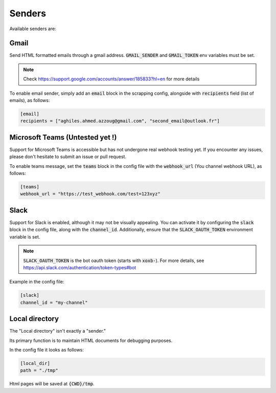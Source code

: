 .. _senders:

Senders
=======
Available senders are:

Gmail
-----

Send HTML formatted emails through a gmail address. :code:`GMAIL_SENDER` and :code:`GMAIL_TOKEN` env variables must be set.

.. note::

    Check https://support.google.com/accounts/answer/185833?hl=en for more details


To enable email sender, simply add an :code:`email` block in the scrapping config, alongside with :code:`recipients` field (list of emails), as follows:

.. code-block:: Toml

    [email]
    recipients = ["aghiles.ahmed.azzoug@gmail.com", "second_email@outlook.fr"]


Microsoft Teams (Untested yet !)
--------------------------------

Support for Microsoft Teams is accessible but has not undergone real webhook testing yet.
If you encounter any issues, please don't hesitate to submit an issue or pull request.

To enable teams message, set the :code:`teams` block in the config file with the :code:`webhook_url` (You channel webhook URL), as follows:

.. code-block:: Toml

    [teams]
    webhook_url = "https://test_webhook.com/test=123xyz"


Slack
-----

Support for Slack is enabled, although it may not be visually appealing.
You can activate it by configuring the :code:`slack` block in the config file, along with the :code:`channel_id`.
Additionally, ensure that the :code:`SLACK_OAUTH_TOKEN` environment variable is set.

.. note::

    :code:`SLACK_OAUTH_TOKEN` is the bot oauth token (starts with :code:`xoxb-`). For more details, see https://api.slack.com/authentication/token-types#bot


Example in the config file:

.. code-block:: Toml

    [slack]
    channel_id = "my-channel"


Local directory
---------------

The "Local directory" isn't exactly a "sender."

Its primary function is to maintain HTML documents for debugging purposes.

In the config file it looks as follows:

.. code-block:: Toml

    [local_dir]
    path = "./tmp"

Html pages will be saved at :code:`{CWD}/tmp`.